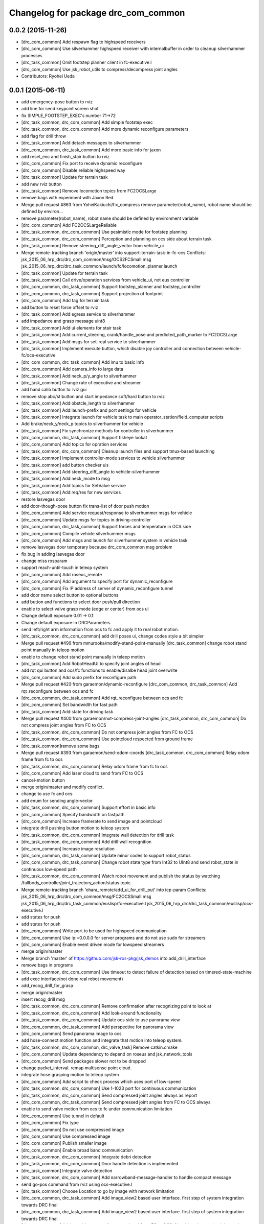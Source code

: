^^^^^^^^^^^^^^^^^^^^^^^^^^^^^^^^^^^^
Changelog for package drc_com_common
^^^^^^^^^^^^^^^^^^^^^^^^^^^^^^^^^^^^

0.0.2 (2015-11-26)
------------------
* [drc_com_common] Add respawn flag to highspeed receivers
* [drc_com_common] Use silverhammer highspeed receiver with internalbuffer in
  order to cleanup silverhammer processes
* [drc_task_common] Omit footstep planner client in fc-executive.l
* [drc_com_common] Use jsk_robot_utils to compress/decompress joint angles
* Contributors: Ryohei Ueda

0.0.1 (2015-06-11)
------------------
* add emergency-pose button to rviz
* add line for send keypoint screen shot
* fix SIMPLE_FOOTSTEP_EXEC's number 71->72
* [drc_task_common, drc_com_common] Add simple footstep exec
* [drc_task_common, drc_com_common]  Add more dynamic reconfigure parameters
* add flag for drill throw
* [drc_task_common] Add detach messages to silverhammer
* [drc_com_common, drc_task_common] Add more basic info for jaxon
* add reset_enc and finish_stair button to rviz
* [drc_com_common] Fix port to receive dynamic reconfigure
* [drc_com_common] Disable reliable highspeed way
* [drc_task_common] Update for terrain task
* add new rviz button
* [drc_task_common] Remove locomotion topics from FC2OCSLarge
* remove bags with experiment with Jaxon Red
* Merge pull request #863 from YoheiKakiuchi/fix_compress
  remove parameter(robot_name), robot name should be defined by environ…
* remove parameter(robot_name), robot name should be defined by environment variable
* [drc_com_common] Add FC2OCSLargeReliable
* [drc_task_common, drc_com_common] Use pesimistic mode for footstep planning
* [drc_task_common, drc_com_common] Perception and planning on ocs side about terrain task
* [drc_task_common] Remove steering_diff_angle_vector from vehicle_ui
* Merge remote-tracking branch 'origin/master' into support-terrain-task-in-fc-ocs
  Conflicts:
  jsk_2015_06_hrp_drc/drc_com_common/msg/OCS2FCSmall.msg
  jsk_2015_06_hrp_drc/drc_task_common/launch/fc/locomotion_planner.launch
* [drc_task_common] Update for terrain task
* [drc_task_common] Call drive/operation services from vehicle_ui, not eus controller
* [drc_com_common, drc_task_common] Support footstep_planner and footstep_controller
* [drc_com_common, drc_task_common] Support projection of footprint
* [drc_com_common] Add tag for terrain task
* add button to reset force offset to rviz
* [drc_task_common] Add egress service to silverhammer
* add impedance and grasp message uint8
* [drc_task_common] Add ui elements for stair task
* [drc_task_common] Add current_steering, crank/handle_pose and
  predicted_path_marker to FC2OCSLarge
* [drc_task_common] Add msgs for set-real service to silverhammer
* [drc_task_common] Implement execute button, which disable joy controller and connection between vehicle-fc/ocs-executive
* [drc_com_common, drc_task_common] Add imu to basic info
* [drc_com_common] Add camera_info to large data
* [drc_task_common] Add neck_p/y_angle to silverhammer
* [drc_task_common] Change rate of executive and streamer
* add hand calib button to rviz gui
* remove stop abc/st button and start impedance soft/hard button to rviz
* [drc_task_common] Add obstcle_length to silverhammer
* [drc_task_common] Add launch-prefix and port settings for vehicle
* [drc_task_common] Integrate launch for vehicle task to main operator_station/field_computer scripts
* Add brake/neck_y/neck_p topics to silverhummer for vehicle
* [drc_task_common] Fix synchronize methods for controller in silverhummer
* [drc_com_common, drc_task_common] Support fisheye lookat
* [drc_com_common] Add topics for opration services
* [drc_task_common, drc_com_common] Cleanup launch files and support
  tmux-based launching
* [drc_task_common] Implement controller-mode services to vehicle silverhummer
* [drc_task_common] add button checker uis
* [drc_task_common] Add steering_diff_angle to vehicle-silverhummer
* [drc_task_common] Add neck_mode to msg
* [drc_task_common] Add topics for SetValue service
* [drc_task_common] Add req/res for new services
* restore lasvegas door
* add door-though-pose button
  fix trans-list of door push motion
* [drc_com_common] Add service request/response to silverhummer msgs for vehicle
* [drc_com_common] Update msgs for topics in driving-controller
* [drc_com_common, drc_task_common] Support forces and temperature in OCS side
* [drc_com_common] Compile vehicle silverhummer msgs
* [drc_com_common] Add msgs and launch for silverhummer system in vehicle task
* remove lasvegas door temporary because drc_com_common msg problem
* fix bug in adding lasvegas door
* change miss rosparam
* support reach-until-touch in teleop system
* [drc_com_common] Add roseus_remote
* [drc_com_common] Add argument to specify port for dynamic_reconfigure
* [drc_com_common] Fix IP address of server of dynamic_reconfigure tunnel
* add door name select button to optional buttons
* add button and functions to select door push/pull direction
* enable to select valve grasp mode (edge or center) from ocs ui
* Change default exposure 0.01 -> 0.1
* Change default exposure in DRCParameters
* send left/right arm information from ocs to fc and apply it to real robot motion.
* [drc_task_common, drc_com_common] add drill poses ui, change codes style a bit simpler
* Merge pull request #496 from mmurooka/modify-stand-point-manually
  [drc_task_common] change robot stand point manually in teleop motion
* enable to change robot stand point manually in teleop motion
* [drc_task_common] Add RobotHeadUI to specify joint angles of head
* add rqt qui button and ocs/fc functions to enable/disalbe head joint overwrite
* [drc_com_common] Add sudo prefix for reconfigure path
* Merge pull request #420 from garaemon/dynamic-reconfigure
  [drc_com_common, drc_task_common] Add rqt_reconfigure between ocs and fc
* [drc_com_common, drc_task_common] Add rqt_reconfigure between ocs and fc
* [drc_com_common] Set bandwidth for fast path
* [drc_task_common] Add state for driving task
* Merge pull request #400 from garaemon/not-compress-joint-angles
  [drc_task_common, drc_com_common] Do not compress joint angles from FC to OCS
* [drc_task_common, drc_com_common] Do not compress joint angles from FC to OCS
* [drc_task_common, drc_com_common] Use pointcloud respected from ground frame
* [drc_task_common]remove some bags
* Merge pull request #393 from garaemon/send-odom-coords
  [drc_task_common, drc_com_common] Relay odom frame from fc to ocs
* [drc_task_common, drc_com_common] Relay odom frame from fc to ocs
* [drc_com_common] Add laser cloud to send from FC to OCS
* cancel-motion button
* merge origin/master and modify conflict.
* change to use fc and ocs
* add enum for sending angle-vector
* [drc_task_common, drc_com_common] Support effort in basic info
* [drc_com_common] Specify bandwidth on fastpath
* [drc_com_common] Increase framerate to send image and pointcloud
* integrate drill pushing button motion to teleop system
* [drc_task_common, drc_com_common] Integrate wall detection for drill task
* [drc_task_common, drc_com_common] Add drill wall recognition
* [drc_com_common] Increase image resolution
* [drc_com_common, drc_task_common] Update minor codes to support robot_status
* [drc_com_common, drc_task_common] Change robot state type from Int32 to
  UInt8 and send robot_state in continuous low-speed path
* [drc_task_common, drc_com_common] Watch robot movement and publish the status
  by watching /fullbody_controller/joint_trajectory_action/status topic.
* Merge remote-tracking branch 'ohara_remote/add_ui_for_drill_put' into icp-param
  Conflicts:
  jsk_2015_06_hrp_drc/drc_com_common/msg/FC2OCSSmall.msg
  jsk_2015_06_hrp_drc/drc_task_common/euslisp/fc-executive.l
  jsk_2015_06_hrp_drc/drc_task_common/euslisp/ocs-executive.l
* add states for push
* add states for push
* [drc_com_common] Write port to be used for highspeed communication
* [drc_com_common] Use ip:=0.0.0.0 for server programs and do not use
  sudo for streamers
* [drc_com_common] Enable event driven mode for lowspeed streamers
* merge origin/master
* Merge branch 'master' of https://github.com/jsk-ros-pkg/jsk_demos into add_drill_interface
* remove bags in programs
* [drc_task_common, drc_com_common] Use timeout to detect failure of detection based on
  timered-state-machine
* add exec interface(not done real robot movement)
* add_recog_drill_for_grasp
* merge origin/master
* insert recog_drill msg
* [drc_task_common, drc_com_common] Remove confirmation after recognizing point to look at
* [drc_task_common, drc_com_common] Add look-around functionality
* [drc_task_common, drc_com_common] Update ocs side to use panorama view
* [drc_com_common, drc_task_common] Add perspective for panorama view
* [drc_com_common] Send panorama image to ocs
* add hose-connect motion function and integrate that motion into teleop system.
* [drc_task_common, drc_com_common, drc_valve_task] Remove catkin.cmake
* [drc_com_common] Update dependency to depend on roseus and jsk_network_tools
* [drc_com_common] Send packages slower not to be dropped
* change packet_interval. remap multisense point cloud.
* integrate hose grasping motion to teleop system
* [drc_com_common] Add script to check process which uses port of low-speed
* [drc_task_common. drc_com_common] Use 1-1023 port for continuous communication
* [drc_task_common, drc_com_common] Send compressed joint angles always as report
* [drc_com_common, drc_task_common] Send compressed joint angles from FC to OCS always
* enable to send valve motion from ocs to fc under communication limitation
* [drc_com_common] Use tunnel in default
* [drc_com_common] Fix type
* [drc_com_common] Do not use compressed image
* [drc_com_common] Use compressed image
* [drc_com_common] Publish smaller image
* [drc_com_common] Enable broad band communication
* [drc_task_common, drc_com_common] Integrate debri detection
* [drc_task_common, drc_com_common] Door handle detection is implemented
* [drc_task_common] Integrate valve detection
* [drc_task_common, drc_com_common] Add narrowband-message-handler to handle
  compact message
* send go-pos command from rviz using ocs-executive.l
* [drc_task_common] Choose Location to go by image with network limitation
* [drc_com_common, drc_task_common] Add image_view2 based user interface. first step of system integration towards DRC final
* [drc_com_common, drc_task_common] Add image_view2 based user interface. first step of system integration towards DRC final
* [drc_com_common] Add special message for narrow band from FC to OCS.
  Now it's only contains joint angles
* [drc_com_common] Add special message for narrow band from FC to OCS.
  Now it's only contains joint angles
* Merge branch 'use-jsk-recognition-msgs' of https://github.com/garaemon/jsk_demos into catkinize
* Merge branch 'use-jsk-recognition-msgs' of https://github.com/garaemon/jsk_demos into catkinize
* add cmake_modules to package.xml
* add cmake_modules to package.xml
* fix typo in drc_com_common : rosbuid -> rosbuild
* fix typo in drc_com_common : rosbuid -> rosbuild
* [drc_com_common] Add script to stream data from FC to OCS using jsk_network_tools
* [drc_com_common] Add script to stream data from FC to OCS using jsk_network_tools
* [drc_com_common] update minimaxwell IP
* [drc_com_common] update minimaxwell IP
* [drc_com_common] Add desktop icon to launch mini maxwell for drc network environment
* [drc_com_common] Add desktop icon to launch mini maxwell for drc network environment
* add hrpys service to pass setting
* add hrpys service to pass setting
* add hrpys service to pass setting
* add hrpys service to pass setting
* fixed installation in catkin.cmake
* fixed installation in catkin.cmake
* Revert "Revert "add drc teleop demo program""
* Revert "Revert "add drc teleop demo program""
* Revert "add drc teleop demo program"
* Revert "add drc teleop demo program"
* add drc teleop demo program
* add drc teleop demo program
* Contributors: HRP2, Kei Okada, Masaki Murooka, MasakiMurooka, Ryohei Ueda, Shunichi Nozawa, Yohei Kakiuchi, YoheiKakiuchi, YuOhara, eisoku9618, iori, iory, jskuser, leus, mmurooka, ohara
